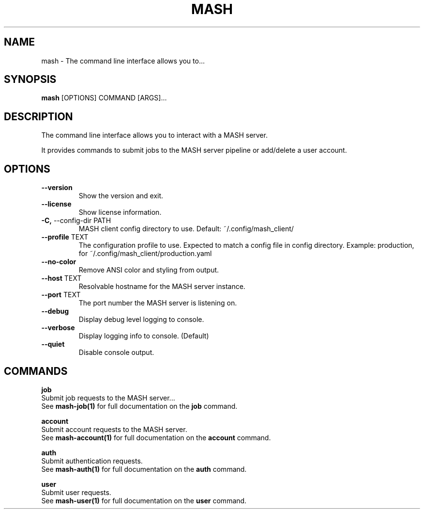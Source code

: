 .TH "MASH" "1" "22-Nov-2019" "" "mash Manual"
.SH NAME
mash \- The command line interface allows you to...
.SH SYNOPSIS
.B mash
[OPTIONS] COMMAND [ARGS]...
.SH DESCRIPTION
The command line interface allows you to interact with a MASH server.
.PP
It provides commands to submit jobs to the MASH server pipeline or
add/delete a user account.
.SH OPTIONS
.TP
\fB\-\-version\fP
Show the version and exit.
.TP
\fB\-\-license\fP
Show license information.
.TP
\fB\-C,\fP \-\-config\-dir PATH
MASH client config directory to use. Default: ~/.config/mash_client/
.TP
\fB\-\-profile\fP TEXT
The configuration profile to use. Expected to match a config file in config directory. Example: production, for ~/.config/mash_client/production.yaml
.TP
\fB\-\-no\-color\fP
Remove ANSI color and styling from output.
.TP
\fB\-\-host\fP TEXT
Resolvable hostname for the MASH server instance.
.TP
\fB\-\-port\fP TEXT
The port number the MASH server is listening on.
.TP
\fB\-\-debug\fP
Display debug level logging to console.
.TP
\fB\-\-verbose\fP
Display logging info to console. (Default)
.TP
\fB\-\-quiet\fP
Disable console output.
.SH COMMANDS
.PP
\fBjob\fP
  Submit job requests to the MASH server...
  See \fBmash-job(1)\fP for full documentation on the \fBjob\fP command.
.PP
\fBaccount\fP
  Submit account requests to the MASH server.
  See \fBmash-account(1)\fP for full documentation on the \fBaccount\fP command.
.PP
\fBauth\fP
  Submit authentication requests.
  See \fBmash-auth(1)\fP for full documentation on the \fBauth\fP command.
.PP
\fBuser\fP
  Submit user requests.
  See \fBmash-user(1)\fP for full documentation on the \fBuser\fP command.
